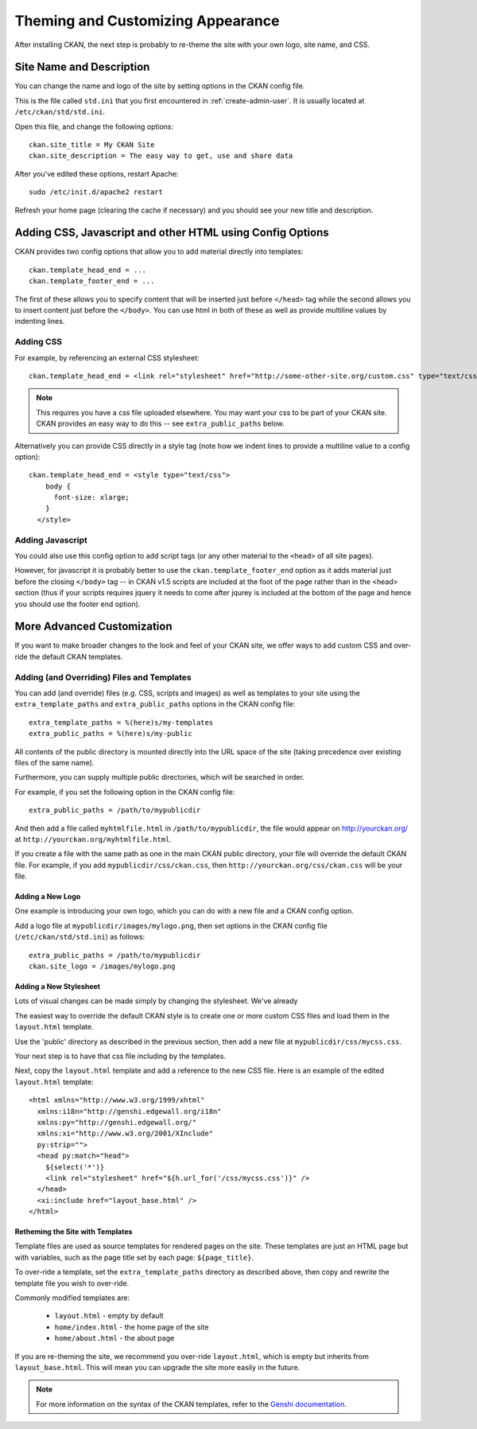 ==================================
Theming and Customizing Appearance
==================================

After installing CKAN, the next step is probably to re-theme the site with your own logo, site name, and CSS. 

Site Name and Description
=========================

You can change the name and logo of the site by setting options in the CKAN config file. 

This is the file called ``std.ini`` that you first encountered in :ref:`create-admin-user`. It is usually located at ``/etc/ckan/std/std.ini``.

Open this file, and change the following options::

 ckan.site_title = My CKAN Site
 ckan.site_description = The easy way to get, use and share data

After you've edited these options, restart Apache::

 sudo /etc/init.d/apache2 restart

Refresh your home page (clearing the cache if necessary) and you should see your new title and description. 


Adding CSS, Javascript and other HTML using Config Options
==========================================================

CKAN provides two config options that allow you to add material directly into templates::

  ckan.template_head_end = ...
  ckan.template_footer_end = ...

The first of these allows you to specify content that will be inserted just before ``</head>`` tag while the second allows you to insert content just before the ``</body>``. You can use html in both of these as well as provide multiline values by indenting lines.

Adding CSS
----------

For example, by referencing an external CSS stylesheet::

  ckan.template_head_end = <link rel="stylesheet" href="http://some-other-site.org/custom.css" type="text/css"> 

.. note::

  This requires you have a css file uploaded elsewhere. You may want your css to be part of your CKAN site. CKAN provides an easy way to do this -- see ``extra_public_paths`` below.

Alternatively you can provide CSS directly in a style tag (note how we indent lines to provide a multiline value to a config option)::

  ckan.template_head_end = <style type="text/css"> 
      body {
        font-size: xlarge;
      }
    </style>

Adding Javascript
-----------------

You could also use this config option to add script tags (or any other material to the ``<head>`` of all site pages).

However, for javascript it is probably better to use the ``ckan.template_footer_end`` option as it adds material just before the closing ``</body>`` tag -- in CKAN v1.5 scripts are included at the foot of the page rather than in the <head> section (thus if your scripts requires jquery it needs to come after jqurey is included at the bottom of the page and hence you should use the footer end option).


More Advanced Customization
===========================

If you want to make broader changes to the look and feel of your CKAN site, we offer ways to add custom CSS and over-ride the default CKAN templates. 

Adding (and Overriding) Files and Templates
-------------------------------------------

You can add (and override) files (e.g. CSS, scripts and images) as well as templates to your site using the ``extra_template_paths`` and ``extra_public_paths`` options in the CKAN config file::

 extra_template_paths = %(here)s/my-templates
 extra_public_paths = %(here)s/my-public

All contents of the public directory is mounted directly into the URL space of the site (taking precedence over existing files of the same name). 

Furthermore, you can supply multiple public directories, which will be searched in order. 

For example, if you set the following option in the CKAN config file::

 extra_public_paths = /path/to/mypublicdir 

And then add a file called ``myhtmlfile.html`` in ``/path/to/mypublicdir``, the file would appear on http://yourckan.org/ at ``http://yourckan.org/myhtmlfile.html``. 

If you create a file with the same path as one in the main CKAN public directory, your file will override the default CKAN file. For example, if you add ``mypublicdir/css/ckan.css``, then ``http://yourckan.org/css/ckan.css`` will be your file. 

Adding a New Logo
^^^^^^^^^^^^^^^^^

One example is introducing your own logo, which you can do with a new file and a CKAN config option. 

Add a logo file at ``mypublicdir/images/mylogo.png``, then set options in the CKAN config file (``/etc/ckan/std/std.ini``) as follows::

 extra_public_paths = /path/to/mypublicdir
 ckan.site_logo = /images/mylogo.png


Adding a New Stylesheet
^^^^^^^^^^^^^^^^^^^^^^^

Lots of visual changes can be made simply by changing the stylesheet. We've already 

The easiest way to override the default CKAN style is to create one or more custom CSS files and load them in the ``layout.html`` template.

Use the 'public' directory as described in the previous section, then add a new file at ``mypublicdir/css/mycss.css``.

Your next step is to have that css file including by the templates.

Next, copy the ``layout.html`` template and add a reference to the new CSS file. Here is an example of the edited ``layout.html`` template::

  <html xmlns="http://www.w3.org/1999/xhtml"
    xmlns:i18n="http://genshi.edgewall.org/i18n"
    xmlns:py="http://genshi.edgewall.org/" 
    xmlns:xi="http://www.w3.org/2001/XInclude"
    py:strip="">
    <head py:match="head">
      ${select('*')}
      <link rel="stylesheet" href="${h.url_for('/css/mycss.css')}" />
    </head>
    <xi:include href="layout_base.html" />
  </html>

Retheming the Site with Templates
^^^^^^^^^^^^^^^^^^^^^^^^^^^^^^^^^

Template files are used as source templates for rendered pages on the site. These templates are just an HTML page but with variables, such as the page title set by each page: ``${page_title}``.

To over-ride a template, set the ``extra_template_paths`` directory as described above, then copy and rewrite the template file you wish to over-ride. 

Commonly modified templates are:

 * ``layout.html`` - empty by default
 * ``home/index.html`` - the home page of the site
 * ``home/about.html`` - the about page

If you are re-theming the site, we recommend you over-ride ``layout.html``, which is empty but inherits from ``layout_base.html``. This will mean you can upgrade the site more easily in the future. 

.. note::

  For more information on the syntax of the CKAN templates, refer to the `Genshi documentation <http://genshi.edgewall.org/wiki/Documentation>`_.
